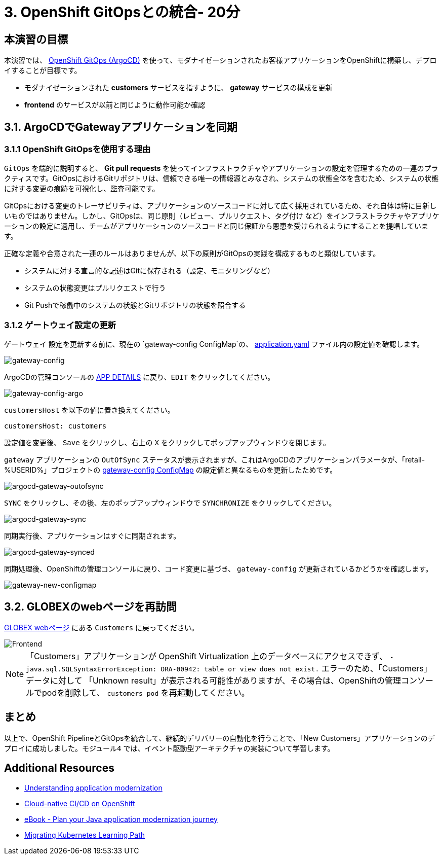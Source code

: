 = 3. OpenShift GitOpsとの統合- 20分
:imagesdir: ../assets/images

== 本演習の目標

本演習では、 link:https://access.redhat.com/documentation/en-us/openshift_container_platform/4.11/html-single/cicd/index#about-redhat-openshift-gitops_understanding-openshift-gitops[OpenShift GitOps (ArgoCD)^] を使って、モダナイゼーションされたお客様アプリケーションをOpenShiftに構築し、デプロイすることが目標です。

* モダナイゼーションされた *customers* サービスを指すように、 *gateway* サービスの構成を更新
* *frontend* のサービスが以前と同じように動作可能か確認

== 3.1. ArgoCDでGatewayアプリケーションを同期

=== 3.1.1 OpenShift GitOpsを使用する理由

`GitOps` を端的に説明すると、 *Git pull requests* を使ってインフラストラクチャやアプリケーションの設定を管理するための一連のプラクティスです。GitOpsにおけるGitリポジトリは、信頼できる唯一の情報源とみなされ、システムの状態全体を含むため、システムの状態に対する変更の痕跡を可視化し、監査可能です。

GitOpsにおける変更のトレーサビリティは、アプリケーションのソースコードに対して広く採用されているため、それ自体は特に目新しいものではありません。しかし、GitOpsは、同じ原則（`レビュー`、`プルリクエスト`、`タグ付け` など）をインフラストラクチャやアプリケーションの設定に適用し、チームがアプリケーションのソースコードと同じ保証から恩恵を受けられるようにすることを提唱しています。

正確な定義や合意された一連のルールはありませんが、以下の原則がGitOpsの実践を構成するものと類似しています。

* システムに対する宣言的な記述はGitに保存される（設定、モニタリングなど）
* システムの状態変更はプルリクエストで行う
* Git Pushで稼働中のシステムの状態とGitリポジトリの状態を照合する

=== 3.1.2 ゲートウェイ設定の更新

`ゲートウェイ` 設定を更新する前に、現在の `gateway-config ConfigMap`の、 link:https://console-openshift-console.%SUBDOMAIN%/k8s/ns/retail-%USERID%/configmaps/gateway-config[application.yaml^] ファイル内の設定値を確認します。

image::gateway-config.png[gateway-config]

ArgoCDの管理コンソールの link:https://argocd-server-retail-%USERID%.%SUBDOMAIN%/applications/applications?view=tree&resource=&node=argoproj.io%2FApplication%2Fretail-%USERID%%2Fapplications%2F0&tab=parameters[APP DETAILS^] に戻り、`EDIT` をクリックしてください。

image::gateway-config-argo.png[gateway-config-argo]

`customersHost` を以下の値に置き換えてください。

[.console-input]
[source,yaml]
----
customersHost: customers
----

設定値を変更後、 `Save` をクリックし、右上の `X` をクリックしてポップアップウィンドウを閉じます。

`gateway` アプリケーションの `OutOfSync` ステータスが表示されますが、これはArgoCDのアプリケーションパラメータが、「retail-%USERID%」プロジェクトの link:https://console-openshift-console.%SUBDOMAIN%/k8s/ns/retail-%USERID%/configmaps/gateway-config[gateway-config ConfigMap^] の設定値と異なるものを更新したためです。

image::argocd-gateway-outofsync.png[argocd-gateway-outofsync]

`SYNC` をクリックし、その後、左のポップアップウィンドウで `SYNCHRONIZE` をクリックしてください。

image::argocd-gateway-sync.png[argocd-gateway-sync]

同期実行後、アプリケーションはすぐに同期されます。

image::argocd-gateway-synced.png[argocd-gateway-synced]

同期処理後、OpenShiftの管理コンソールに戻り、コード変更に基づき、 `gateway-config` が更新されているかどうかを確認します。

image::gateway-new-configmap.png[gateway-new-configmap]

== 3.2. GLOBEXのwebページを再訪問

link:https://ordersfrontend-retail-%USERID%.%SUBDOMAIN%[GLOBEX webページ^] にある `Customers` に戻ってください。

image::frontend.png[Frontend]

[NOTE]
====
「Customers」アプリケーションが OpenShift Virtualization 上のデータベースにアクセスできず、 `- java.sql.SQLSyntaxErrorException: ORA-00942: table or view does not exist.` エラーのため、「Customers」データに対して 「Unknown result」が表示される可能性がありますが、その場合は、OpenShiftの管理コンソールでpodを削除して、 `customers pod` を再起動してください。
====

== まとめ

以上で、OpenShift PipelineとGitOpsを統合して、継続的デリバリーの自動化を行うことで、「New Customers」アプリケーションのデプロイに成功しました。`モジュール4` では、イベント駆動型アーキテクチャの実装について学習します。

== Additional Resources

* https://www.redhat.com/en/topics/application-modernization[Understanding application modernization^]
* https://www.redhat.com/en/topics/devops/what-cicd-pipeline[Cloud-native CI/CD on OpenShift^]
* https://www.redhat.com/en/resources/java-app-modernization-with-openshift-e-book[eBook - Plan your Java application modernization journey^]
* https://kubebyexample.com/en/learning-paths/migrating-kubernetes/assess-and-refactor-tackle[Migrating Kubernetes Learning Path^]
